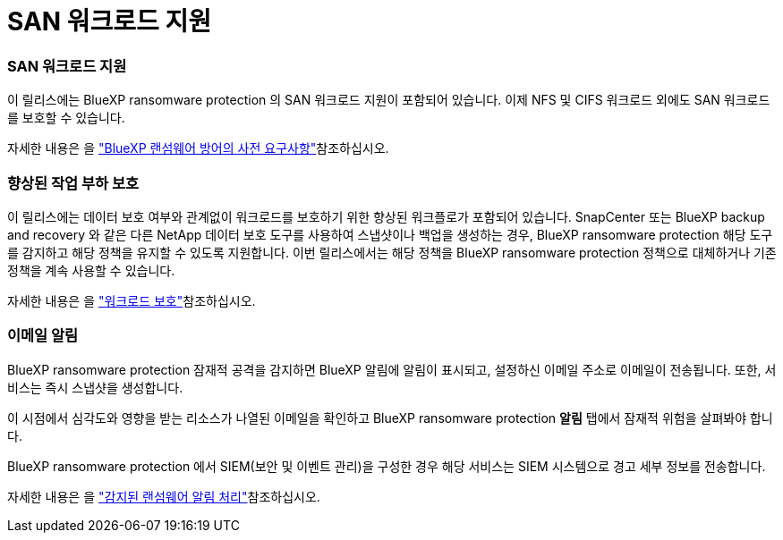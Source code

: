 = SAN 워크로드 지원
:allow-uri-read: 




=== SAN 워크로드 지원

이 릴리스에는 BlueXP ransomware protection 의 SAN 워크로드 지원이 포함되어 있습니다. 이제 NFS 및 CIFS 워크로드 외에도 SAN 워크로드를 보호할 수 있습니다.

자세한 내용은 을 link:https://docs.netapp.com/us-en/bluexp-ransomware-protection/rp-start-prerequisites.html["BlueXP 랜섬웨어 방어의 사전 요구사항"]참조하십시오.



=== 향상된 작업 부하 보호

이 릴리스에는 데이터 보호 여부와 관계없이 워크로드를 보호하기 위한 향상된 워크플로가 포함되어 있습니다. SnapCenter 또는 BlueXP backup and recovery 와 같은 다른 NetApp 데이터 보호 도구를 사용하여 스냅샷이나 백업을 생성하는 경우, BlueXP ransomware protection 해당 도구를 감지하고 해당 정책을 유지할 수 있도록 지원합니다. 이번 릴리스에서는 해당 정책을 BlueXP ransomware protection 정책으로 대체하거나 기존 정책을 계속 사용할 수 있습니다.

자세한 내용은 을 https://docs.netapp.com/us-en/bluexp-ransomware-protection/rp-use-protect.html["워크로드 보호"]참조하십시오.



=== 이메일 알림

BlueXP ransomware protection 잠재적 공격을 감지하면 BlueXP 알림에 알림이 표시되고, 설정하신 이메일 주소로 이메일이 전송됩니다. 또한, 서비스는 즉시 스냅샷을 생성합니다.

이 시점에서 심각도와 영향을 받는 리소스가 나열된 이메일을 확인하고 BlueXP ransomware protection *알림* 탭에서 잠재적 위험을 살펴봐야 합니다.

BlueXP ransomware protection 에서 SIEM(보안 및 이벤트 관리)을 구성한 경우 해당 서비스는 SIEM 시스템으로 경고 세부 정보를 전송합니다.

자세한 내용은 을 https://docs.netapp.com/us-en/bluexp-ransomware-protection/rp-use-alert.html["감지된 랜섬웨어 알림 처리"]참조하십시오.
